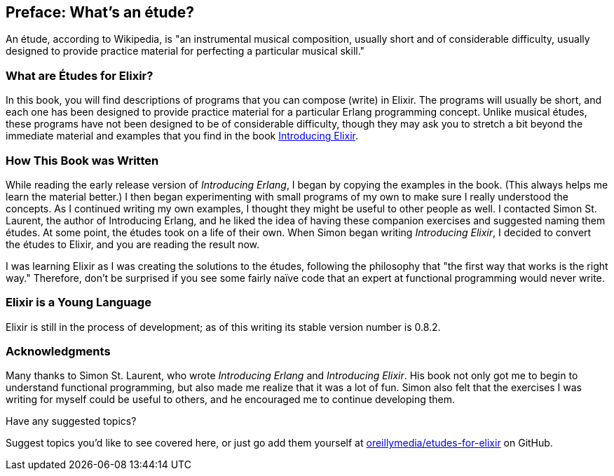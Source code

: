 [preface]
[[PREFACE]]
Preface: What's an étude?
-------------------------

An étude, according to Wikipedia, is "an instrumental musical composition, usually short and of considerable difficulty, usually designed to provide practice material for perfecting a particular musical skill."

What are Études for Elixir?
~~~~~~~~~~~~~~~~~~~~~~~~~~~
In this book, you will find descriptions of programs that you
can compose (write) in Elixir. The programs will usually be short,
and each one has been designed to provide practice material for a particular
Erlang programming concept. Unlike musical études, these programs have not been
designed to be of considerable difficulty, though they may ask you to
stretch a bit beyond the immediate material and examples that you find
in the book http://shop.oreilly.com/product/0000000000000.do[Introducing Elixir].

How This Book was Written
~~~~~~~~~~~~~~~~~~~~~~~~~
While reading the early release version of _Introducing Erlang_,
I began by copying the examples in the book. (This always helps me
learn the material better.) I then began experimenting with small
programs of my own to make sure I really understood the concepts.
As I continued writing my own examples, I thought they might be useful
to other people as well. I contacted Simon St. Laurent, the author
of Introducing Erlang, and he liked the idea of having these companion
exercises and suggested naming them études.
At some point, the études took on a life of their own. When Simon began
writing _Introducing Elixir_, I decided to convert the études to Elixir,
and you are reading the result now.

I was learning Elixir as I was creating the solutions to the
études, following the 
philosophy that "the first way that works is the right way."
Therefore, don't be surprised if you see some fairly
naïve code that an expert at functional programming would never write.

Elixir is a Young Language
~~~~~~~~~~~~~~~~~~~~~~~~~

Elixir is still in the process of development; as of this writing its stable version number is 0.8.2.


=== Acknowledgments

Many thanks to Simon St. Laurent, who wrote _Introducing Erlang_ and _Introducing Elixir_. His book not only got me to begin to understand functional programming, but also made me realize that it was a lot of fun. Simon also felt that the exercises I was writing for myself could be useful to others, and he encouraged me to continue developing them.

[[suggested_topic]]
[role="shoutout"]
.Have any suggested topics?
****
Suggest topics you'd like to see covered here, or just go add them yourself at https://github.com/oreillymedia/etudes-for-elixir[oreillymedia/etudes-for-elixir] on GitHub.
****
